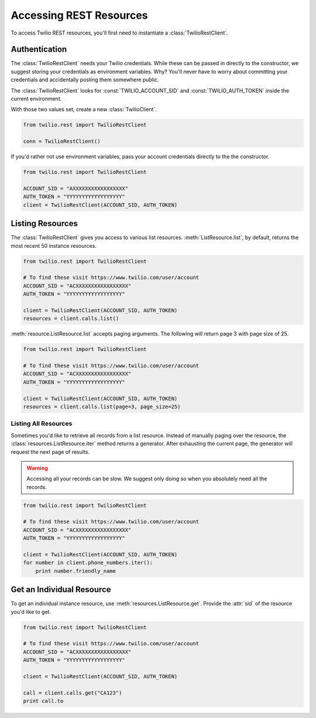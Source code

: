 .. module:: twilio.rest

=========================
Accessing REST Resources
=========================

To access Twilio REST resources, you'll first need to instantiate a
:class:`TwilioRestClient`.

Authentication
--------------------------

The :class:`TwilioRestClient` needs your Twilio credentials. While these can be
passed in directly to the constructor, we suggest storing your credentials as
environment variables. Why? You'll never have to worry about committing your
credentials and accidentally posting them somewhere public.

The :class:`TwilioRestClient` looks for :const:`TWILIO_ACCOUNT_SID` and
:const:`TWILIO_AUTH_TOKEN` inside the current environment.

With those two values set, create a new :class:`TwilioClient`.

.. code-block:: python

    from twilio.rest import TwilioRestClient

    conn = TwilioRestClient()

If you'd rather not use environment variables, pass your account credentials
directly to the the constructor.

.. code-block:: python

    from twilio.rest import TwilioRestClient

    ACCOUNT_SID = "AXXXXXXXXXXXXXXXXX"
    AUTH_TOKEN = "YYYYYYYYYYYYYYYYYY"
    client = TwilioRestClient(ACCOUNT_SID, AUTH_TOKEN)


Listing Resources
-------------------

The :class:`TwilioRestClient` gives you access to various list resources.
:meth:`ListResource.list`, by default, returns the most recent 50 instance
resources.

.. code-block:: python

    from twilio.rest import TwilioRestClient

    # To find these visit https://www.twilio.com/user/account
    ACCOUNT_SID = "ACXXXXXXXXXXXXXXXXX"
    AUTH_TOKEN = "YYYYYYYYYYYYYYYYYY"

    client = TwilioRestClient(ACCOUNT_SID, AUTH_TOKEN)
    resources = client.calls.list()

:meth:`resource.ListResource.list` accepts paging arguments.
The following will return page 3 with page size of 25.

.. code-block:: python

    from twilio.rest import TwilioRestClient

    # To find these visit https://www.twilio.com/user/account
    ACCOUNT_SID = "ACXXXXXXXXXXXXXXXXX"
    AUTH_TOKEN = "YYYYYYYYYYYYYYYYYY"

    client = TwilioRestClient(ACCOUNT_SID, AUTH_TOKEN)
    resources = client.calls.list(page=3, page_size=25)


Listing All Resources
^^^^^^^^^^^^^^^^^^^^^^^

Sometimes you'd like to retrieve all records from a list resource.
Instead of manually paging over the resource,
the :class:`resources.ListResource.iter` method returns a generator.
After exhausting the current page,
the generator will request the next page of results.

.. warning:: Accessing all your records can be slow. We suggest only doing so when you absolutely need all the records.

.. code-block:: python

    from twilio.rest import TwilioRestClient

    # To find these visit https://www.twilio.com/user/account
    ACCOUNT_SID = "ACXXXXXXXXXXXXXXXXX"
    AUTH_TOKEN = "YYYYYYYYYYYYYYYYYY"

    client = TwilioRestClient(ACCOUNT_SID, AUTH_TOKEN)
    for number in client.phone_numbers.iter():
        print number.friendly_name


Get an Individual Resource
-----------------------------

To get an individual instance resource, use
:meth:`resources.ListResource.get`.
Provide the :attr:`sid` of the resource you'd like to get.

.. code-block:: python

    from twilio.rest import TwilioRestClient

    # To find these visit https://www.twilio.com/user/account
    ACCOUNT_SID = "ACXXXXXXXXXXXXXXXXX"
    AUTH_TOKEN = "YYYYYYYYYYYYYYYYYY"

    client = TwilioRestClient(ACCOUNT_SID, AUTH_TOKEN)

    call = client.calls.get("CA123")
    print call.to

